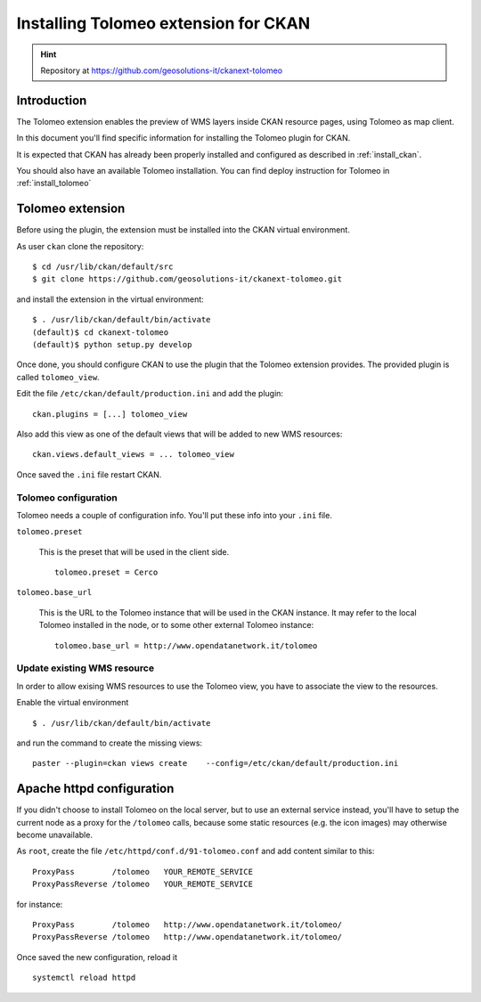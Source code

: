 .. _install_tolomeo_ext:

#####################################
Installing Tolomeo extension for CKAN
#####################################

.. hint::
   Repository at https://github.com/geosolutions-it/ckanext-tolomeo

============
Introduction
============

The Tolomeo extension enables the preview of WMS layers inside CKAN resource pages, using Tolomeo as map client.

In this document you'll find specific information for installing the Tolomeo plugin for CKAN. 

It is expected that CKAN has already been properly installed and configured as described 
in :ref:`install_ckan`.

You should also have an available Tolomeo installation. You can find deploy instruction for Tolomeo in :ref:`install_tolomeo`


.. _extension_tolomeo:

=================
Tolomeo extension
=================

Before using the plugin, the extension must be installed into the CKAN virtual environment.

As user ``ckan`` clone the repository::

   $ cd /usr/lib/ckan/default/src
   $ git clone https://github.com/geosolutions-it/ckanext-tolomeo.git

and install the extension in the virtual environment::

   $ . /usr/lib/ckan/default/bin/activate
   (default)$ cd ckanext-tolomeo
   (default)$ python setup.py develop

Once done, you should configure CKAN to use the plugin that the Tolomeo extension provides.
The provided plugin is called ``tolomeo_view``.  

Edit the file ``/etc/ckan/default/production.ini`` and add the plugin::  

   ckan.plugins = [...] tolomeo_view
   
Also add this view as one of the default views that will be added to new WMS resources::

   ckan.views.default_views = ... tolomeo_view
   
Once saved the ``.ini`` file restart CKAN. 


.. _extension_tolomeo_config:

Tolomeo configuration
---------------------

Tolomeo needs a couple of configuration info. You'll put these info into your ``.ini`` file.

``tolomeo.preset``

    This is the preset that will be used in the client side.
    ::
      
       tolomeo.preset = Cerco
       
``tolomeo.base_url``

    This is the URL to the Tolomeo instance that will be used in the CKAN instance.
    It may refer to the local Tolomeo installed in the node, or to some other external Tolomeo instance::
    
       tolomeo.base_url = http://www.opendatanetwork.it/tolomeo 
    



.. _extension_tolomeo_create_view:


Update existing WMS resource
----------------------------

In order to allow exising WMS resources to use the Tolomeo view, you have to associate the view to the resources.

Enable the virtual environment ::

   $ . /usr/lib/ckan/default/bin/activate
      
and run the command to create the missing views::

  paster --plugin=ckan views create    --config=/etc/ckan/default/production.ini
  
  
.. _setup_tolomeo_proxy:

==========================
Apache httpd configuration
==========================

If you didn't choose to install Tolomeo on the local server, but to use an external service instead, 
you'll have to setup the current node as a proxy for the ``/tolomeo`` calls, because some static resources (e.g. the icon images) 
may otherwise become unavailable. 

As ``root``, create the file ``/etc/httpd/conf.d/91-tolomeo.conf`` and add content similar to this::
 
   ProxyPass        /tolomeo   YOUR_REMOTE_SERVICE
   ProxyPassReverse /tolomeo   YOUR_REMOTE_SERVICE
   
for instance::

   ProxyPass        /tolomeo   http://www.opendatanetwork.it/tolomeo/
   ProxyPassReverse /tolomeo   http://www.opendatanetwork.it/tolomeo/


Once saved the new configuration, reload it ::

   systemctl reload httpd

